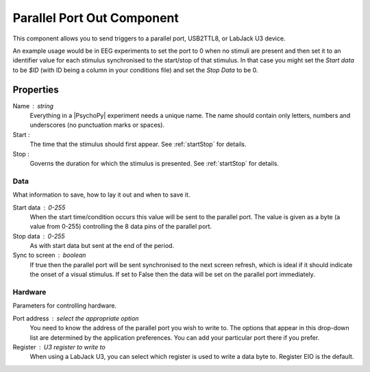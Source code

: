 .. _parallelout:

Parallel Port Out Component
---------------------------------

This component allows you to send triggers to a parallel port, USB2TTL8, or LabJack U3 device.

An example usage would be in EEG experiments to set the port to 0 when no stimuli are present and then set it to an identifier value for each stimulus synchronised to the start/stop of that stimulus. In that case you might set the `Start data` to be `$ID` (with ID being a column in your conditions file) and set the `Stop Data` to be 0.

Properties
~~~~~~~~~~~

Name : string
    Everything in a |PsychoPy| experiment needs a unique name. The name should contain only letters, numbers and underscores (no punctuation marks or spaces).

Start :
    The time that the stimulus should first appear. See :ref:`startStop` for details.

Stop :
    Governs the duration for which the stimulus is presented. See :ref:`startStop` for details.

Data
====
What information to save, how to lay it out and when to save it.

Start data : 0-255
    When the start time/condition occurs this value will be sent to the parallel port. The value is given as a byte (a value from 0-255) controlling the 8 data pins of the parallel port.

Stop data : 0-255
    As with start data but sent at the end of the period.

Sync to screen : boolean
    If true then the parallel port will be sent synchronised to the next screen refresh, which is ideal if it should indicate the onset of a visual stimulus. If set to False then the data will be set on the parallel port immediately.

Hardware
========
Parameters for controlling hardware.

Port address : select the appropriate option
    You need to know the address of the parallel port you wish to write to. The options that appear in this drop-down list are determined by the application preferences. You can add your particular port there if you prefer.

Register : U3 register to write to
     When using a LabJack U3, you can select which register is used to write a data byte to. Register EIO is the default.

.. seealso::

	API reference for :class:`~psychopy.hardware.labjacks.U3`
